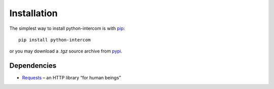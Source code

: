 ============
Installation
============

The simplest way to install python-intercom is with `pip <http://pip.openplans.org>`_:

::

    pip install python-intercom

or you may download a `.tgz` source archive from `pypi <http://pypi.python.org/pypi/python-intercom#downloads>`_.

Dependencies
~~~~~~~~~~~~

* `Requests <http://python-requests.org/>`_ – an HTTP library “for human beings”
